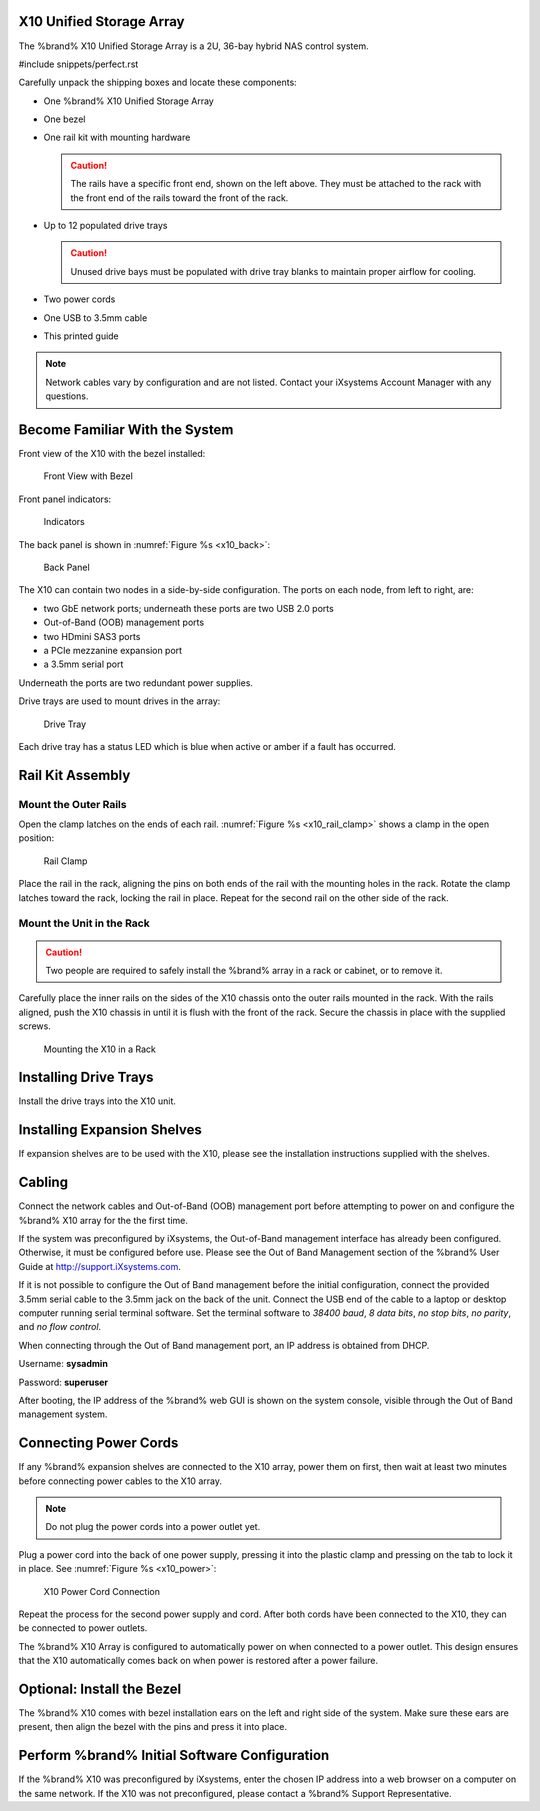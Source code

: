 .. index:: X10 Unified Storage Array

.. _X10 Unified Storage Array:

X10 Unified Storage Array
-------------------------

The %brand% X10 Unified Storage Array is a 2U, 36-bay hybrid NAS
control system.


#include snippets/perfect.rst


.. index:: X10 Unified Storage Array Contents

Carefully unpack the shipping boxes and locate these components:


* One %brand% X10 Unified Storage Array

  .. image:: images/tn_x10.png
     :width: 50%


* One bezel

  .. image:: images/tn_x10_bezel.png
     :width: 50%


* One rail kit with mounting hardware

  .. image:: images/tn_x10_railkit.png
     :width: 50%

  .. caution:: The rails have a specific front end, shown on the left
     above. They must be attached to the rack with the front end of
     the rails toward the front of the rack.


* Up to 12 populated drive trays

  .. image:: images/tn_x10_traywithdrive.png
     :width: 30%

  .. caution:: Unused drive bays must be populated with drive tray
     blanks to maintain proper airflow for cooling.


* Two power cords

  .. image:: images/tn_power_cable.png
     :width: 20%


* One USB to 3.5mm cable

  .. image:: images/tn_x10_serialcable.png
     :width: 20%


* This printed guide


.. note:: Network cables vary by configuration and are not listed.
   Contact your iXsystems Account Manager with any questions.


.. index:: Become Familiar with the System
.. _Become Familiar with the System:

Become Familiar With the System
-------------------------------

.. index:: X10 Front View
.. _X10 Front View:

Front view of the X10 with the bezel installed:

.. _x10_front:

.. figure:: images/tn_x10_front.png

   Front View with Bezel


Front panel indicators:

.. _x10_indicators:

.. figure:: images/tn_x10_buttons.png

   Indicators


The back panel is shown in
:numref:`Figure %s <x10_back>`:

.. _x10_back:

.. figure:: images/tn_x10_back.png

   Back Panel


The X10 can contain two nodes in a side-by-side configuration. The
ports on each node, from left to right, are:

* two GbE network ports; underneath these ports are two USB 2.0 ports

* Out-of-Band (OOB) management ports

* two HDmini SAS3 ports

* a PCIe mezzanine expansion port

* a 3.5mm serial port


Underneath the ports are two redundant power supplies.

Drive trays are used to mount drives in the array:


.. _x10_tray:

.. figure:: images/tn_x10_tray.png
   :width: 30%

   Drive Tray


Each drive tray has a status LED which is blue when active or amber
if a fault has occurred.


.. index:: Rail Kit Assembly

Rail Kit Assembly
-----------------


Mount the Outer Rails
~~~~~~~~~~~~~~~~~~~~~

Open the clamp latches on the ends of each rail.
:numref:`Figure %s <x10_rail_clamp>`
shows a clamp in the open position:

.. _x10_rail_clamp:

.. figure:: images/tn_x10_rail_clamp.png

   Rail Clamp


Place the rail in the rack, aligning the pins on both ends of the rail
with the mounting holes in the rack. Rotate the clamp latches toward
the rack, locking the rail in place. Repeat for the second rail on the
other side of the rack.


Mount the Unit in the Rack
~~~~~~~~~~~~~~~~~~~~~~~~~~

.. caution:: Two people are required to safely install the %brand%
   array in a rack or cabinet, or to remove it.

Carefully place the inner rails on the sides of the X10 chassis onto
the outer rails mounted in the rack. With the rails aligned, push the
X10 chassis in until it is flush with the front of the rack. Secure
the chassis in place with the supplied screws.


.. _x10_rack:
.. figure:: images/tn_x10_rack.png

   Mounting the X10 in a Rack


Installing Drive Trays
----------------------

Install the drive trays into the X10 unit.


Installing Expansion Shelves
----------------------------

If expansion shelves are to be used with the X10, please see the
installation instructions supplied with the shelves.


Cabling
-------

Connect the network cables and Out-of-Band (OOB) management port
before attempting to power on and configure the %brand% X10 array for
the the first time.


If the system was preconfigured by iXsystems, the
Out-of-Band management interface has already been configured.
Otherwise, it must be configured before use. Please see the Out of
Band Management section of the %brand% User Guide at
`<http://support.iXsystems.com>`__.

If it is not possible to configure the Out of Band management before
the initial configuration, connect the provided 3.5mm serial cable to
the 3.5mm jack on the back of the unit. Connect the USB end of the
cable to a laptop or desktop computer running serial terminal
software. Set the terminal software to *38400 baud*, *8 data bits*,
*no stop bits*, *no parity*, and *no flow control*.

When connecting through the Out of Band management port, an IP address
is obtained from DHCP.

Username: **sysadmin**

Password: **superuser**

After booting, the IP address of the %brand% web GUI is shown on the
system console, visible through the Out of Band management system.


Connecting Power Cords
----------------------

If any %brand% expansion shelves are connected to the X10 array, power
them on first, then wait at least two minutes before connecting power
cables to the X10 array.

.. note:: Do not plug the power cords into a power outlet yet.

Plug a power cord into the back of one power supply, pressing it into
the plastic clamp and pressing on the tab to lock it in place. See
:numref:`Figure %s <x10_power>`:

.. _x10_power:
.. figure:: images/tn_x10_power_clip.png

   X10 Power Cord Connection


Repeat the process for the second power supply and cord. After both
cords have been connected to the X10, they can be connected to power
outlets.

The %brand% X10 Array is configured to automatically power on when
connected to a power outlet. This design ensures that the X10
automatically comes back on when power is restored after a power
failure.


Optional: Install the Bezel
---------------------------

The %brand% X10 comes with bezel installation ears on the left and
right side of the system. Make sure these ears are present, then align
the bezel with the pins and press it into place.


Perform %brand% Initial Software Configuration
--------------------------------------------------------

If the %brand% X10 was preconfigured by iXsystems, enter the chosen IP
address into a web browser on a computer on the same network. If the
X10 was not preconfigured, please contact a %brand% Support
Representative.


